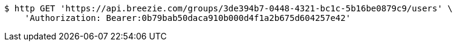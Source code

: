 [source,bash]
----
$ http GET 'https://api.breezie.com/groups/3de394b7-0448-4321-bc1c-5b16be0879c9/users' \
    'Authorization: Bearer:0b79bab50daca910b000d4f1a2b675d604257e42'
----